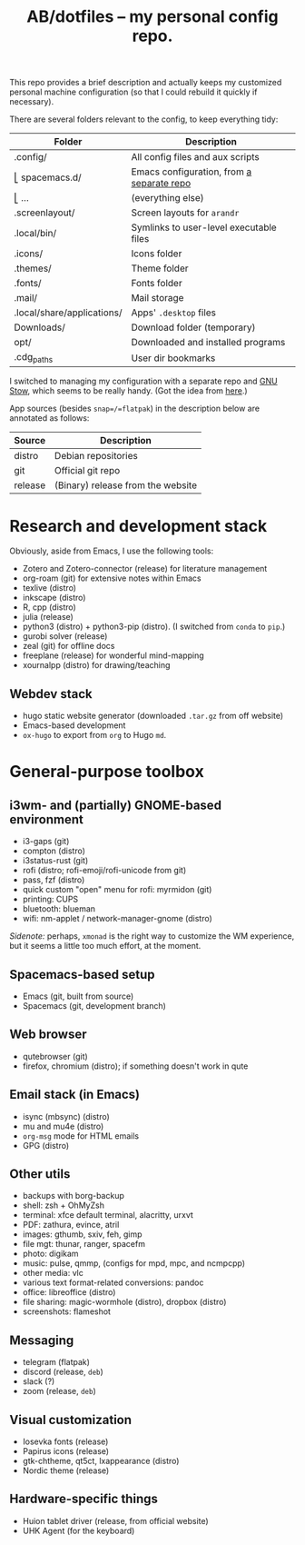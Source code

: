 #+TITLE: AB/dotfiles -- my personal config repo.

This repo provides a brief description and actually keeps my customized personal
machine configuration (so that I could rebuild it quickly if necessary).

There are several folders relevant to the config, to keep everything tidy:

 | Folder                     | Description                               |
 |----------------------------+-------------------------------------------|
 | .config/                   | All config files and aux scripts          |
 | ⎣ spacemacs.d/             | Emacs configuration, from [[https://github.com/alex-bochkarev/my-spacemacs-dotfiles][a separate repo]] |
 | ⎣ ...                      | (everything else)                         |
 | .screenlayout/             | Screen layouts for =arandr=               |
 | .local/bin/                | Symlinks to user-level executable files   |
 | .icons/                    | Icons folder                              |
 | .themes/                   | Theme folder                              |
 | .fonts/                    | Fonts folder                              |
 | .mail/                     | Mail storage                              |
 | .local/share/applications/ | Apps' =.desktop= files                    |
 | Downloads/                 | Download folder (temporary)               |
 | opt/                       | Downloaded and installed programs         |
 | .cdg_paths                 | User dir bookmarks                        |

 I switched to managing my configuration with a separate repo and [[https://www.gnu.org/software/stow/][GNU Stow]],
 which seems to be really handy. (Got the idea from [[https://brandon.invergo.net/news/2012-05-26-using-gnu-stow-to-manage-your-dotfiles.html][here]].)

App sources (besides =snap=/=flatpak=) in the description below are annotated as
follows:
 | Source  | Description                       |
 |---------+-----------------------------------|
 | distro  | Debian repositories               |
 | git     | Official git repo                 |
 | release | (Binary) release from the website |

* Research and development stack
  Obviously, aside from Emacs, I use the following tools:
  - Zotero and Zotero-connector (release) for literature management
  - org-roam (git) for extensive notes within Emacs
  - texlive (distro)
  - inkscape (distro)
  - R, cpp (distro)
  - julia (release)
  - python3 (distro) + python3-pip (distro). (I switched from =conda= to =pip=.)
  - gurobi solver (release)
  - zeal (git) for offline docs
  - freeplane (release) for wonderful mind-mapping
  - xournalpp (distro) for drawing/teaching

** Webdev stack
   - hugo static website generator (downloaded =.tar.gz= from off website)
   - Emacs-based development
   - =ox-hugo= to export from =org= to Hugo =md=.

* General-purpose toolbox
** i3wm- and (partially) GNOME-based environment
   - i3-gaps (git)
   - compton (distro)
   - i3status-rust (git)
   - rofi (distro; rofi-emoji/rofi-unicode from git)
   - pass, fzf (distro)
   - quick custom "open" menu for rofi: myrmidon (git)
   - printing: CUPS
   - bluetooth: blueman
   - wifi: nm-applet / network-manager-gnome (distro)

/Sidenote:/ perhaps, =xmonad= is the right way to customize the WM experience,
but it seems a little too much effort, at the moment.

** Spacemacs-based setup
   - Emacs (git, built from source)
   - Spacemacs (git, development branch)

** Web browser
   - qutebrowser (git)
   - firefox, chromium (distro); if something doesn't work in qute

** Email stack (in Emacs)
    - isync (mbsync) (distro)
    - mu and mu4e (distro)
    - =org-msg= mode for HTML emails
    - GPG (distro)

** Other utils
   - backups with borg-backup
   - shell: zsh + OhMyZsh
   - terminal: xfce default terminal, alacritty, urxvt
   - PDF: zathura, evince, atril
   - images: gthumb, sxiv, feh, gimp
   - file mgt: thunar, ranger, spacefm
   - photo: digikam
   - music: pulse, qmmp, (configs for mpd, mpc, and ncmpcpp)
   - other media: vlc
   - various text format-related conversions: pandoc
   - office: libreoffice (distro)
   - file sharing: magic-wormhole (distro), dropbox (distro)
   - screenshots: flameshot

** Messaging
   - telegram (flatpak)
   - discord (release, =deb=)
   - slack (?)
   - zoom (release, =deb=)

** Visual customization
   - Iosevka fonts (release)
   - Papirus icons (release)
   - gtk-chtheme, qt5ct, lxappearance (distro)
   - Nordic theme (release)

** Hardware-specific things
   - Huion tablet driver (release, from official website)
   - UHK Agent (for the keyboard)
